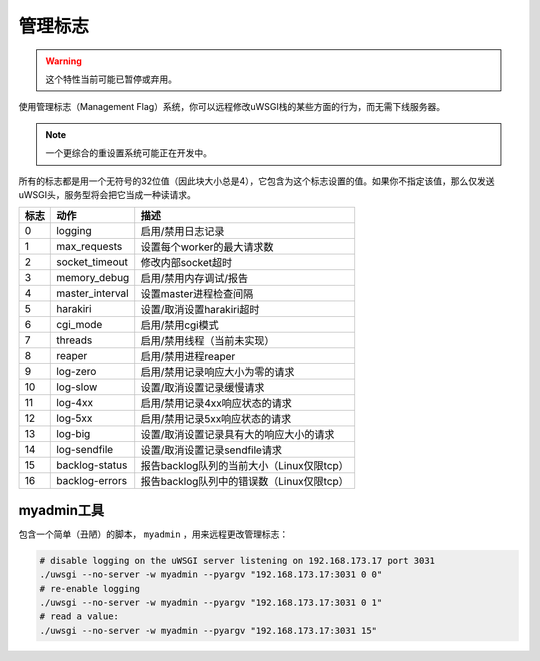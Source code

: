 管理标志
================

.. warning:: 这个特性当前可能已暂停或弃用。

使用管理标志（Management Flag）系统，你可以远程修改uWSGI栈的某些方面的行为，而无需下线服务器。

.. note:: 一个更综合的重设置系统可能正在开发中。

所有的标志都是用一个无符号的32位值（因此块大小总是4），它包含为这个标志设置的值。如果你不指定该值，那么仅发送uWSGI头，服务型将会把它当成一种读请求。


====    =============== ===========
标志    动作            描述
====    =============== ===========
0       logging         启用/禁用日志记录
1       max_requests    设置每个worker的最大请求数
2       socket_timeout  修改内部socket超时
3       memory_debug    启用/禁用内存调试/报告
4       master_interval 设置master进程检查间隔
5       harakiri        设置/取消设置harakiri超时
6       cgi_mode        启用/禁用cgi模式
7       threads         启用/禁用线程（当前未实现）
8       reaper          启用/禁用进程reaper   
9       log-zero        启用/禁用记录响应大小为零的请求
10      log-slow        设置/取消设置记录缓慢请求
11      log-4xx         启用/禁用记录4xx响应状态的请求
12      log-5xx         启用/禁用记录5xx响应状态的请求
13      log-big         设置/取消设置记录具有大的响应大小的请求
14      log-sendfile    设置/取消设置记录sendfile请求
15      backlog-status  报告backlog队列的当前大小（Linux仅限tcp）    
16      backlog-errors  报告backlog队列中的错误数（Linux仅限tcp）   
====    =============== ===========

myadmin工具
------------

包含一个简单（丑陋）的脚本， ``myadmin`` ，用来远程更改管理标志：

.. code-block:: sh

    # disable logging on the uWSGI server listening on 192.168.173.17 port 3031
    ./uwsgi --no-server -w myadmin --pyargv "192.168.173.17:3031 0 0"
    # re-enable logging
    ./uwsgi --no-server -w myadmin --pyargv "192.168.173.17:3031 0 1"
    # read a value:
    ./uwsgi --no-server -w myadmin --pyargv "192.168.173.17:3031 15"
